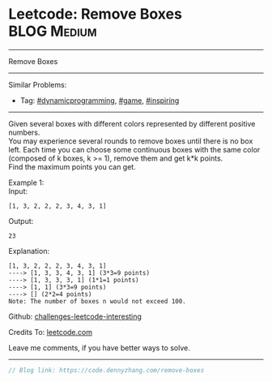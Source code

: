 * Leetcode: Remove Boxes                                              :BLOG:Medium:
#+STARTUP: showeverything
#+OPTIONS: toc:nil \n:t ^:nil creator:nil d:nil
:PROPERTIES:
:type:     game, inspiring, dynamicprogramming
:END:
---------------------------------------------------------------------
Remove Boxes
---------------------------------------------------------------------
Similar Problems:
- Tag: [[https://code.dennyzhang.com/tag/dynamicprogramming][#dynamicprogramming]], [[https://code.dennyzhang.com/tag/game][#game]], [[https://code.dennyzhang.com/tag/inspiring][#inspiring]]
---------------------------------------------------------------------
Given several boxes with different colors represented by different positive numbers. 
You may experience several rounds to remove boxes until there is no box left. Each time you can choose some continuous boxes with the same color (composed of k boxes, k >= 1), remove them and get k*k points.
Find the maximum points you can get.

Example 1:
Input:
#+BEGIN_EXAMPLE
[1, 3, 2, 2, 2, 3, 4, 3, 1]
#+END_EXAMPLE

Output:
#+BEGIN_EXAMPLE
23
#+END_EXAMPLE

Explanation:
#+BEGIN_EXAMPLE
[1, 3, 2, 2, 2, 3, 4, 3, 1] 
----> [1, 3, 3, 4, 3, 1] (3*3=9 points) 
----> [1, 3, 3, 3, 1] (1*1=1 points) 
----> [1, 1] (3*3=9 points) 
----> [] (2*2=4 points)
Note: The number of boxes n would not exceed 100.
#+END_EXAMPLE

Github: [[url-external:https://github.com/DennyZhang/challenges-leetcode-interesting/tree/master/remove-boxes][challenges-leetcode-interesting]]

Credits To: [[url-external:https://leetcode.com/problems/remove-boxes/description/][leetcode.com]]

Leave me comments, if you have better ways to solve.
---------------------------------------------------------------------

#+BEGIN_SRC go
// Blog link: https://code.dennyzhang.com/remove-boxes

#+END_SRC
